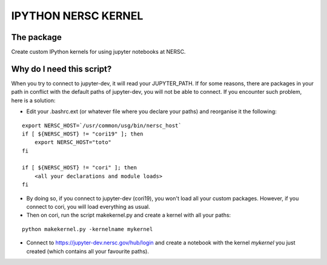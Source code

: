 =============================
IPYTHON NERSC KERNEL
=============================

The package
===============

Create custom IPython kernels for using jupyter notebooks at NERSC.

Why do I need this script?
===============

When you try to connect to jupyter-dev, it will read your JUPYTER_PATH.
If for some reasons, there are packages in your path in conflict with the default
paths of jupyter-dev, you will not be able to connect. If you encounter such problem, here is a solution:

* Edit your .bashrc.ext (or whatever file where you declare your paths) and reorganise it the following:

::

    export NERSC_HOST=`/usr/common/usg/bin/nersc_host`
    if [ ${NERSC_HOST} != "cori19" ]; then
        export NERSC_HOST="toto"
    fi

    if [ ${NERSC_HOST} != "cori" ]; then
        <all your declarations and module loads>
    fi

* By doing so, if you connect to jupyter-dev (cori19), you won't load all your custom packages. However, if you connect to cori, you will load everything as usual.
* Then on cori, run the script makekernel.py and create a kernel with all your paths:

::

    python makekernel.py -kernelname mykernel

* Connect to https://jupyter-dev.nersc.gov/hub/login and create a notebook with the kernel `mykernel` you just created (which contains all your favourite paths).
